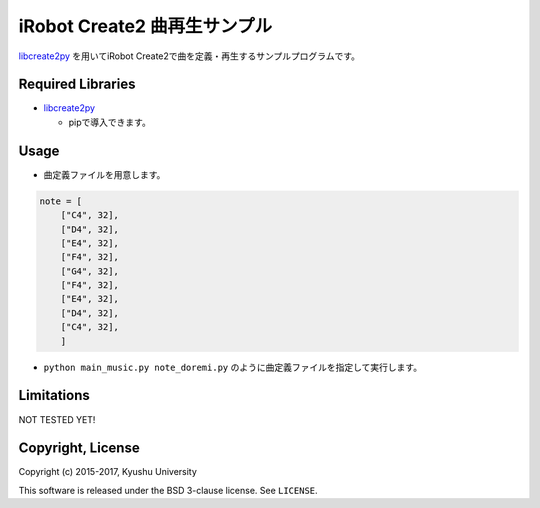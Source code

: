 .. -*- coding: utf-8; -*-

===============================
 iRobot Create2 曲再生サンプル
===============================

`libcreate2py <https://github.com/s-hosoai/libcreate2py/>`_ を用いてiRobot Create2で曲を定義・再生するサンプルプログラムです。

Required Libraries
==================

* `libcreate2py <https://github.com/s-hosoai/libcreate2py/>`_

  * pipで導入できます。

Usage
=====

* 曲定義ファイルを用意します。

.. code-block:: python

   note = [
       ["C4", 32],
       ["D4", 32],
       ["E4", 32],
       ["F4", 32],
       ["G4", 32],
       ["F4", 32],
       ["E4", 32],
       ["D4", 32],
       ["C4", 32],
       ]

* ``python main_music.py note_doremi.py`` のように曲定義ファイルを指定して実行します。

Limitations
===========

NOT TESTED YET!

Copyright, License
==================

Copyright (c) 2015-2017, Kyushu University

This software is released under the BSD 3-clause license. See ``LICENSE``.
